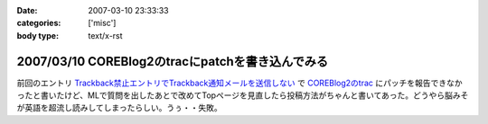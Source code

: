 :date: 2007-03-10 23:33:33
:categories: ['misc']
:body type: text/x-rst

=================================================
2007/03/10 COREBlog2のtracにpatchを書き込んでみる
=================================================

前回のエントリ `Trackback禁止エントリでTrackback通知メールを送信しない`_ で `COREBlog2のtrac`_ にパッチを報告できなかったと書いたけど、MLで質問を出したあとで改めてTopページを見直したら投稿方法がちゃんと書いてあった。どうやら脳みそが英語を超流し読みしてしまったらしい。うぅ・・失敗。

.. _`Trackback禁止エントリでTrackback通知メールを送信しない`: http://www.freia.jp/taka/blog/411#more
.. _`COREBlog2のtrac`: http://coreblog.org/trac/coreblog2/ticket/50


.. :extend type: text/html
.. :extend:

